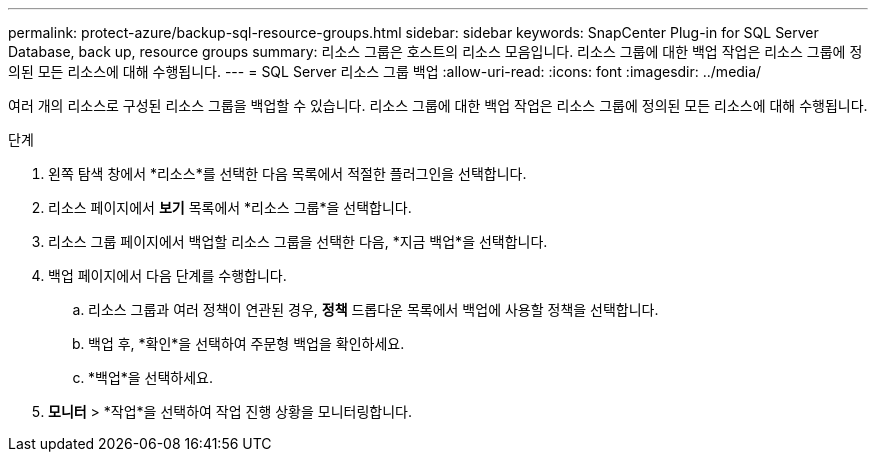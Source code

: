 ---
permalink: protect-azure/backup-sql-resource-groups.html 
sidebar: sidebar 
keywords: SnapCenter Plug-in for SQL Server Database, back up, resource groups 
summary: 리소스 그룹은 호스트의 리소스 모음입니다.  리소스 그룹에 대한 백업 작업은 리소스 그룹에 정의된 모든 리소스에 대해 수행됩니다. 
---
= SQL Server 리소스 그룹 백업
:allow-uri-read: 
:icons: font
:imagesdir: ../media/


[role="lead"]
여러 개의 리소스로 구성된 리소스 그룹을 백업할 수 있습니다.  리소스 그룹에 대한 백업 작업은 리소스 그룹에 정의된 모든 리소스에 대해 수행됩니다.

.단계
. 왼쪽 탐색 창에서 *리소스*를 선택한 다음 목록에서 적절한 플러그인을 선택합니다.
. 리소스 페이지에서 *보기* 목록에서 *리소스 그룹*을 선택합니다.
. 리소스 그룹 페이지에서 백업할 리소스 그룹을 선택한 다음, *지금 백업*을 선택합니다.
. 백업 페이지에서 다음 단계를 수행합니다.
+
.. 리소스 그룹과 여러 정책이 연관된 경우, *정책* 드롭다운 목록에서 백업에 사용할 정책을 선택합니다.
.. 백업 후, *확인*을 선택하여 주문형 백업을 확인하세요.
.. *백업*을 선택하세요.


. *모니터* > *작업*을 선택하여 작업 진행 상황을 모니터링합니다.

